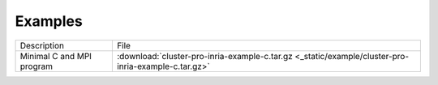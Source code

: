 Examples
===========================

+---------------------------------+-----------------------------------------------------------------------------------------------------+
| Description                     | File                                                                                                |
+---------------------------------+-----------------------------------------------------------------------------------------------------+
| Minimal C and MPI program       | :download:`cluster-pro-inria-example-c.tar.gz <_static/example/cluster-pro-inria-example-c.tar.gz>` |
+---------------------------------+-----------------------------------------------------------------------------------------------------+
